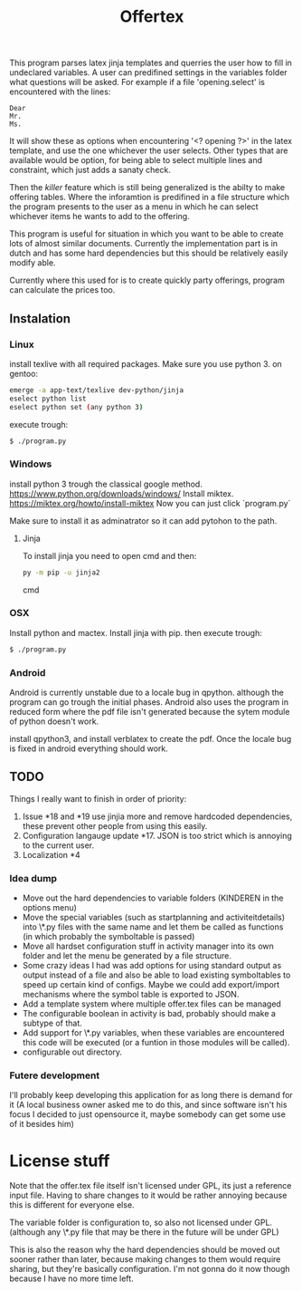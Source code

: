 #+TITLE: Offertex

This program parses latex jinja templates and querries the user how to fill
in undeclared variables.
A user can predifined settings in the variables folder what questions will be
asked.
For example if a file 'opening.select' is encountered with the lines:

#+BEGIN_SRC 
Dear
Mr.
Ms.
#+END_SRC 

It will show these as options when encountering '<? opening ?>' in the latex
template, and use the one whichever the user selects.
Other types that are available would be option, for being able to select multiple
lines and constraint, which just adds a sanaty check.

Then the /killer/ feature which is still being generalized is the abilty to
make offering tables. 
Where the inforamtion is predifined in a file structure which the program
presents to the user as a menu in which he can select whichever items he
wants to add to the offering. 

This program is useful for situation in which you want to be able to create lots
of almost similar documents. Currently the implementation part is in dutch
and has some hard dependencies but this should be relatively easily modify able.

Currently where this used for is to create quickly party offerings,
program can calculate the prices too.
** Instalation

*** Linux
install texlive with all required packages. Make sure you use python 3.
on gentoo:

#+BEGIN_SRC sh
  emerge -a app-text/texlive dev-python/jinja
  eselect python list
  eselect python set (any python 3)
#+END_SRC
execute trough:

#+BEGIN_SRC sh
  $ ./program.py
#+END_SRC

*** Windows
install python 3 trough the classical google method.
https://www.python.org/downloads/windows/
Install miktex.
https://miktex.org/howto/install-miktex
Now you can just click `program.py`

Make sure to install it as adminatrator so it can add pytohon to the
path.

**** Jinja
To install jinja you need to open cmd and then:

#+BEGIN_SRC cmd
py -m pip -u jinja2
#+END_SRC cmd


*** OSX
Install python and mactex.
Install jinja with pip.
then execute trough:

#+BEGIN_SRC sh
  $ ./program.py
#+END_SRC

*** Android
Android is currently unstable due to a locale bug in qpython. although
the program can go trough the initial phases.
Android also uses the program in reduced form where the pdf file isn't
generated because the sytem module of python doesn't work.

install qpython3, and install verblatex to create the pdf.
Once the locale bug is fixed in android everything should work.

** TODO

Things I really want to finish in order of priority:

1. Issue *18 and *19 use jinjia more and remove hardcoded dependencies,
   these prevent other people from using this easily.
2. Configuration langauge update *17.
   JSON is too strict which is annoying to the current user.
2. Localization *4

*** Idea dump
- Move out the hard dependencies to variable folders (KINDEREN in the options menu)
- Move the special variables (such as startplanning and activiteitdetails) into \*.py
  files with the same name and let them be called as functions (in which probably
  the symboltable is passed)
- Move all hardset configuration stuff in activity manager into its own folder and
  let the menu be generated by a file structure.
- Some crazy ideas I had was add options for using standard output as output instead
  of a file and also be able to load existing symboltables to speed up
  certain kind of configs. Maybe we could add export/import mechanisms where the
  symbol table is exported to JSON.
- Add a template system where multiple offer.tex files can be managed
- The configurable boolean in activity is bad, probably should make a subtype
  of that.
- Add support for \*.py variables, when these variables are encountered this
  code will be executed (or a funtion in those modules will be called).
- configurable out directory.

*** Futere development
I'll probably keep developing this application for as long there is demand for it
(A local business owner asked me to do this, and since software isn't his
focus I decided to just opensource it, maybe somebody can get some use of it besides him)

* License stuff
Note that the offer.tex file itself isn't licensed under GPL, its just a
reference input file. Having to share changes to it would be rather annoying
because this is different for everyone else.

The variable folder is configuration to, so also not licensed under GPL. (although
any \*.py file that may be there in the future will be under GPL)

This is also the reason why the hard dependencies should be moved out sooner
rather than later, because making changes to them would require  sharing, but they're
basically configuration. I'm not gonna do it now though because I have no
more time left.
